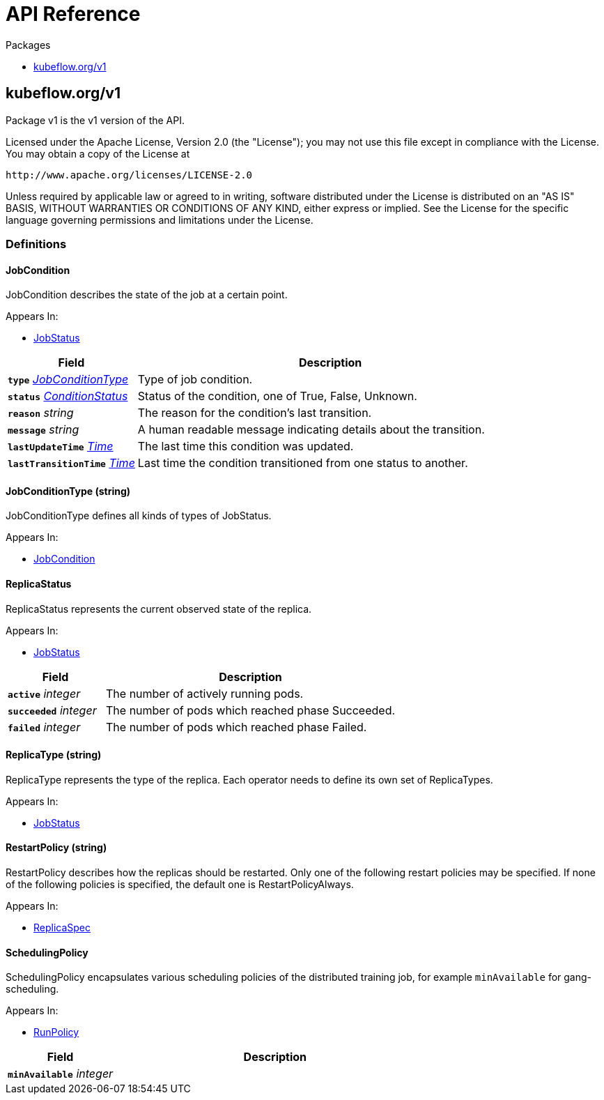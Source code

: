 // Generated documentation. Please do not edit.
:anchor_prefix: k8s-api

[id="{p}-api-reference"]
= API Reference

.Packages
- xref:{anchor_prefix}-kubeflow-org-v1[$$kubeflow.org/v1$$]


[id="{anchor_prefix}-kubeflow-org-v1"]
== kubeflow.org/v1

Package v1 is the v1 version of the API.


Licensed under the Apache License, Version 2.0 (the "License");
you may not use this file except in compliance with the License.
You may obtain a copy of the License at

     http://www.apache.org/licenses/LICENSE-2.0

Unless required by applicable law or agreed to in writing, software
distributed under the License is distributed on an "AS IS" BASIS,
WITHOUT WARRANTIES OR CONDITIONS OF ANY KIND, either express or implied.
See the License for the specific language governing permissions and
limitations under the License.


=== Definitions



[id="{anchor_prefix}-github-com-kubeflow-common-pkg-apis-common-v1-jobcondition"]
==== JobCondition 

JobCondition describes the state of the job at a certain point.

.Appears In:
****
- xref:{anchor_prefix}-github-com-kubeflow-common-pkg-apis-common-v1-jobstatus[$$JobStatus$$]
****

[cols="25a,75a", options="header"]
|===
| Field | Description
| *`type`* __xref:{anchor_prefix}-github-com-kubeflow-common-pkg-apis-common-v1-jobconditiontype[$$JobConditionType$$]__ | Type of job condition.
| *`status`* __link:https://kubernetes.io/docs/reference/generated/kubernetes-api/v1.16/#conditionstatus-v1-core[$$ConditionStatus$$]__ | Status of the condition, one of True, False, Unknown.
| *`reason`* __string__ | The reason for the condition's last transition.
| *`message`* __string__ | A human readable message indicating details about the transition.
| *`lastUpdateTime`* __link:https://kubernetes.io/docs/reference/generated/kubernetes-api/v1.16/#time-v1-meta[$$Time$$]__ | The last time this condition was updated.
| *`lastTransitionTime`* __link:https://kubernetes.io/docs/reference/generated/kubernetes-api/v1.16/#time-v1-meta[$$Time$$]__ | Last time the condition transitioned from one status to another.
|===


[id="{anchor_prefix}-github-com-kubeflow-common-pkg-apis-common-v1-jobconditiontype"]
==== JobConditionType (string) 

JobConditionType defines all kinds of types of JobStatus.

.Appears In:
****
- xref:{anchor_prefix}-github-com-kubeflow-common-pkg-apis-common-v1-jobcondition[$$JobCondition$$]
****







[id="{anchor_prefix}-github-com-kubeflow-common-pkg-apis-common-v1-replicastatus"]
==== ReplicaStatus 

ReplicaStatus represents the current observed state of the replica.

.Appears In:
****
- xref:{anchor_prefix}-github-com-kubeflow-common-pkg-apis-common-v1-jobstatus[$$JobStatus$$]
****

[cols="25a,75a", options="header"]
|===
| Field | Description
| *`active`* __integer__ | The number of actively running pods.
| *`succeeded`* __integer__ | The number of pods which reached phase Succeeded.
| *`failed`* __integer__ | The number of pods which reached phase Failed.
|===


[id="{anchor_prefix}-github-com-kubeflow-common-pkg-apis-common-v1-replicatype"]
==== ReplicaType (string) 

ReplicaType represents the type of the replica. Each operator needs to define its own set of ReplicaTypes.

.Appears In:
****
- xref:{anchor_prefix}-github-com-kubeflow-common-pkg-apis-common-v1-jobstatus[$$JobStatus$$]
****



[id="{anchor_prefix}-github-com-kubeflow-common-pkg-apis-common-v1-restartpolicy"]
==== RestartPolicy (string) 

RestartPolicy describes how the replicas should be restarted. Only one of the following restart policies may be specified. If none of the following policies is specified, the default one is RestartPolicyAlways.

.Appears In:
****
- xref:{anchor_prefix}-github-com-kubeflow-common-pkg-apis-common-v1-replicaspec[$$ReplicaSpec$$]
****





[id="{anchor_prefix}-github-com-kubeflow-common-pkg-apis-common-v1-schedulingpolicy"]
==== SchedulingPolicy 

SchedulingPolicy encapsulates various scheduling policies of the distributed training job, for example `minAvailable` for gang-scheduling.

.Appears In:
****
- xref:{anchor_prefix}-github-com-kubeflow-common-pkg-apis-common-v1-runpolicy[$$RunPolicy$$]
****

[cols="25a,75a", options="header"]
|===
| Field | Description
| *`minAvailable`* __integer__ | 
|===


